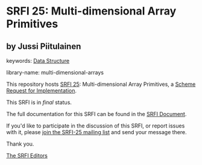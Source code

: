 * SRFI 25: Multi-dimensional Array Primitives

** by Jussi Piitulainen



keywords: [[https://srfi.schemers.org/?keywords=data-structure][Data Structure]]

library-name: multi-dimensional-arrays

This repository hosts [[https://srfi.schemers.org/srfi-25/][SRFI 25]]: Multi-dimensional Array Primitives, a [[https://srfi.schemers.org/][Scheme Request for Implementation]].

This SRFI is in /final/ status.

The full documentation for this SRFI can be found in the [[https://srfi.schemers.org/srfi-25/srfi-25.html][SRFI Document]].

If you'd like to participate in the discussion of this SRFI, or report issues with it, please [[https://srfi.schemers.org/srfi-25/][join the SRFI-25 mailing list]] and send your message there.

Thank you.


[[mailto:srfi-editors@srfi.schemers.org][The SRFI Editors]]
